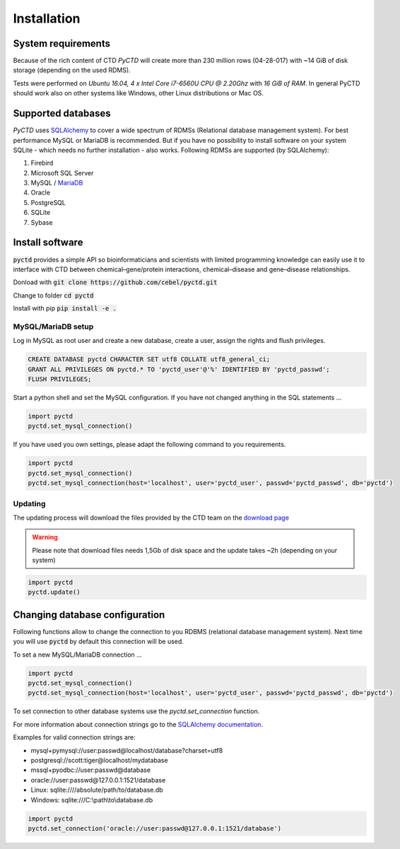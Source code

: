 Installation
============

System requirements
-------------------

Because of the rich content of CTD `PyCTD` will create more than 230 million rows (04-28-017) with ~14 GiB of disk
storage (depending on the used RDMS).

Tests were performed on *Ubuntu 16.04, 4 x Intel Core i7-6560U CPU @ 2.20Ghz* with
*16 GiB of RAM*. In general PyCTD should work also on other systems like Windows, other Linux distributions or Mac OS.

.. _rdbms:

Supported databases
-------------------

`PyCTD` uses `SQLAlchemy <http://sqlalchemy.readthedocs.io>`_ to cover a wide spectrum of RDMSs
(Relational database management system). For best performance MySQL or MariaDB is recommended. But if you have no
possibility to install software on your system SQLite - which needs no further
installation - also works. Following RDMSs are supported (by SQLAlchemy):

1. Firebird
2. Microsoft SQL Server
3. MySQL / `MariaDB <https://mariadb.org/>`_
4. Oracle
5. PostgreSQL
6. SQLite
7. Sybase

Install software
----------------

:code:`pyctd` provides a simple API so bioinformaticians and scientists with limited programming knowledge can easily
use it to interface with CTD between chemical–gene/protein interactions, chemical–disease and gene–disease
relationships.

Donload with :code:`git clone https://github.com/cebel/pyctd.git`

Change to folder :code:`cd pyctd`

Install with pip :code:`pip install -e .`

MySQL/MariaDB setup
~~~~~~~~~~~~~~~~~~~
Log in MySQL as root user and create a new database, create a user, assign the rights and flush privileges.

.. code-block:: mysql

    CREATE DATABASE pyctd CHARACTER SET utf8 COLLATE utf8_general_ci;
    GRANT ALL PRIVILEGES ON pyctd.* TO 'pyctd_user'@'%' IDENTIFIED BY 'pyctd_passwd';
    FLUSH PRIVILEGES;

Start a python shell and set the MySQL configuration. If you have not changed anything in the SQL statements ...

.. code-block:: python

    import pyctd
    pyctd.set_mysql_connection()

If you have used you own settings, please adapt the following command to you requirements.

.. code-block:: python

    import pyctd
    pyctd.set_mysql_connection()
    pyctd.set_mysql_connection(host='localhost', user='pyctd_user', passwd='pyctd_passwd', db='pyctd')

Updating
~~~~~~~~
The updating process will download the files provided by the CTD team on the
`download page <http://ctdbase.org/downloads/>`_

.. warning:: Please note that download files needs 1,5Gb of disk space and the update takes ~2h (depending on your system)

.. code-block:: python

    import pyctd
    pyctd.update()


Changing database configuration
-------------------------------

Following functions allow to change the connection to you RDBMS (relational database management system). Next
time you will use :code:`pyctd` by default this connection will be used.

To set a new MySQL/MariaDB connection ...

.. code-block:: python

    import pyctd
    pyctd.set_mysql_connection()
    pyctd.set_mysql_connection(host='localhost', user='pyctd_user', passwd='pyctd_passwd', db='pyctd')

To set connection to other database systems use the `pyctd.set_connection` function.

For more information about connection strings go to
the `SQLAlchemy documentation <http://docs.sqlalchemy.org/en/latest/core/engines.html>`_.

Examples for valid connection strings are:

- mysql+pymysql://user:passwd@localhost/database?charset=utf8
- postgresql://scott:tiger@localhost/mydatabase
- mssql+pyodbc://user:passwd@database
- oracle://user:passwd@127.0.0.1:1521/database
- Linux: sqlite:////absolute/path/to/database.db
- Windows: sqlite:///C:\\path\\to\\database.db

.. code-block:: python

    import pyctd
    pyctd.set_connection('oracle://user:passwd@127.0.0.1:1521/database')

